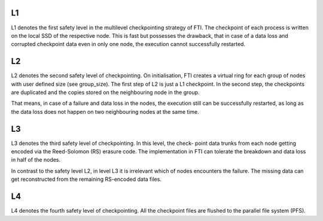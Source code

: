 .. Fault Tolerance Library documentation Multi-level Ckpt file


L1
===================================================
L1 denotes the first safety level in the multilevel checkpointing strategy of FTI. The checkpoint of each process is written on the local SSD of the respective node. This is fast but possesses the drawback, that in case of a data loss and corrupted checkpoint data even in only one node, the execution cannot successfully restarted.

L2
===================================================
L2 denotes the second safety level of checkpointing. On initialisation, FTI creates a virtual ring for each group of nodes with user defined size (see group_size). The first step of L2 is just a L1 checkpoint. In the second step, the checkpoints are duplicated and the copies stored on the neighbouring node in the group.

That means, in case of a failure and data loss in the nodes, the execution still can be successfully restarted, as long as the data loss does not happen on two neighbouring nodes at the same time.

L3
===================================================
L3 denotes the third safety level of checkpointing. In this level, the check- point data trunks from each node getting encoded via the Reed-Solomon (RS) erasure code. The implementation in FTI can tolerate the breakdown and data loss in half of the nodes.

In contrast to the safety level L2, in level L3 it is irrelevant which of nodes encounters the failure. The missing data can get reconstructed from the remaining RS-encoded data files.

L4
===================================================
L4 denotes the fourth safety level of checkpointing. All the checkpoint files are flushed to the parallel file system (PFS).